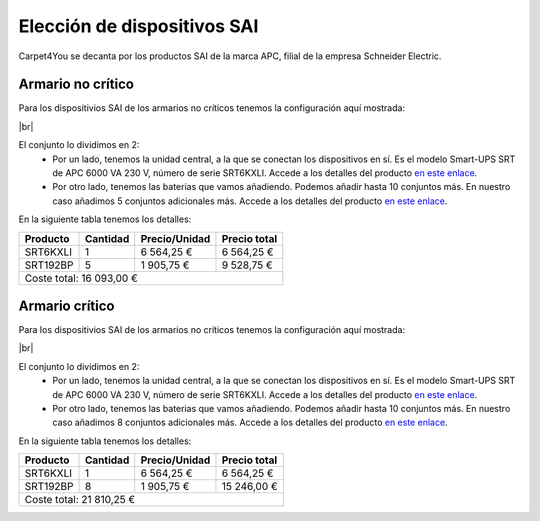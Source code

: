 ==============================
Elección de dispositivos SAI
==============================

Carpet4You se decanta por los productos SAI de la marca APC, filial de la empresa Schneider Electric. 

Armario no crítico
------------------

Para los dispositivios SAI de los armarios no críticos tenemos la configuración aquí mostrada:



.. image :: images/sai1.png
   :width: 500
   :align: center
   :alt: Elección de conjunto SAI para rack no crítico
|br|

El conjunto lo dividimos en 2:
 * Por un lado, tenemos la unidad central, a la que se conectan los dispositivos en sí. Es el modelo Smart-UPS SRT de APC 6000 VA 230 V, número de serie SRT6KXLI. Accede a los detalles del producto `en este enlace <https://www.apc.com/shop/es/es/products/Smart-UPS-SRT-de-APC-6000-VA-230-V/P-SRT6KXLI>`_.
 * Por otro lado, tenemos las baterias que vamos añadiendo. Podemos añadir hasta 10 conjuntos más. En nuestro caso añadimos 5 conjuntos adicionales más. Accede a los detalles del producto `en este enlace <https://www.apc.com/shop/es/es/products/P-SRT192BP>`_.

En la siguiente tabla tenemos los detalles:

+----------+----------+---------------+--------------+
| Producto | Cantidad | Precio/Unidad | Precio total |
+==========+==========+===============+==============+
| SRT6KXLI |     1    |   6 564,25 €  |  6 564,25 €  |
+----------+----------+---------------+--------------+
| SRT192BP |     5    |   1 905,75 €  |  9 528,75 €  |
+----------+----------+---------------+--------------+
|                           Coste total: 16 093,00 € |
+----------------------------------------------------+


Armario crítico
----------------

Para los dispositivios SAI de los armarios no críticos tenemos la configuración aquí mostrada:


.. image :: images/sai2.png
   :width: 500
   :align: center
   :alt: Elección de conjunto SAI para rack crítico
|br|

El conjunto lo dividimos en 2:
 * Por un lado, tenemos la unidad central, a la que se conectan los dispositivos en sí. Es el modelo Smart-UPS SRT de APC 6000 VA 230 V, número de serie SRT6KXLI. Accede a los detalles del producto `en este enlace <https://www.apc.com/shop/es/es/products/Smart-UPS-SRT-de-APC-6000-VA-230-V/P-SRT6KXLI>`_.
 * Por otro lado, tenemos las baterias que vamos añadiendo. Podemos añadir hasta 10 conjuntos más. En nuestro caso añadimos 8 conjuntos adicionales más. Accede a los detalles del producto `en este enlace <https://www.apc.com/shop/es/es/products/P-SRT192BP>`_.

En la siguiente tabla tenemos los detalles:

+----------+----------+---------------+--------------+
| Producto | Cantidad | Precio/Unidad | Precio total |
+==========+==========+===============+==============+
| SRT6KXLI |     1    |   6 564,25 €  |  6 564,25 €  |
+----------+----------+---------------+--------------+
| SRT192BP |     8    |   1 905,75 €  |  15 246,00 € |
+----------+----------+---------------+--------------+
|                           Coste total: 21 810,25 € |
+----------------------------------------------------+

.. |br| raw:: html

   <br />